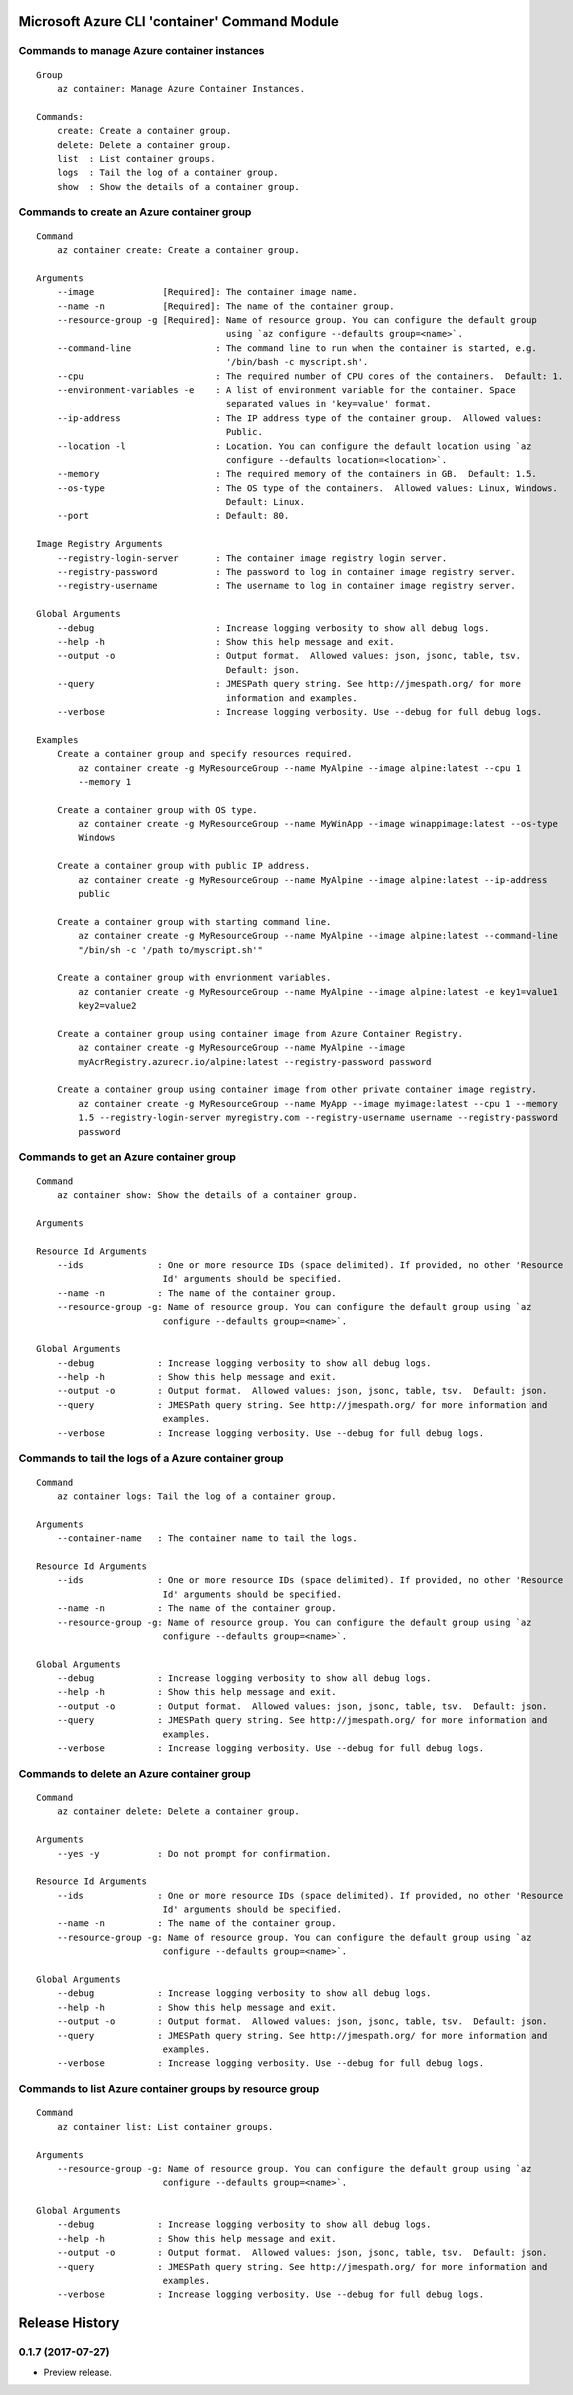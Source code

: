 Microsoft Azure CLI 'container' Command Module
==============================================

Commands to manage Azure container instances
+++++++++++++++++++++++++++++++++++++++++++++
::

    Group
        az container: Manage Azure Container Instances.

    Commands:
        create: Create a container group.
        delete: Delete a container group.
        list  : List container groups.
        logs  : Tail the log of a container group.
        show  : Show the details of a container group.

Commands to create an Azure container group
+++++++++++++++++++++++++++++++++++++++++++++
::

    Command
        az container create: Create a container group.

    Arguments
        --image             [Required]: The container image name.
        --name -n           [Required]: The name of the container group.
        --resource-group -g [Required]: Name of resource group. You can configure the default group
                                        using `az configure --defaults group=<name>`.
        --command-line                : The command line to run when the container is started, e.g.
                                        '/bin/bash -c myscript.sh'.
        --cpu                         : The required number of CPU cores of the containers.  Default: 1.
        --environment-variables -e    : A list of environment variable for the container. Space
                                        separated values in 'key=value' format.
        --ip-address                  : The IP address type of the container group.  Allowed values:
                                        Public.
        --location -l                 : Location. You can configure the default location using `az
                                        configure --defaults location=<location>`.
        --memory                      : The required memory of the containers in GB.  Default: 1.5.
        --os-type                     : The OS type of the containers.  Allowed values: Linux, Windows.
                                        Default: Linux.
        --port                        : Default: 80.

    Image Registry Arguments
        --registry-login-server       : The container image registry login server.
        --registry-password           : The password to log in container image registry server.
        --registry-username           : The username to log in container image registry server.

    Global Arguments
        --debug                       : Increase logging verbosity to show all debug logs.
        --help -h                     : Show this help message and exit.
        --output -o                   : Output format.  Allowed values: json, jsonc, table, tsv.
                                        Default: json.
        --query                       : JMESPath query string. See http://jmespath.org/ for more
                                        information and examples.
        --verbose                     : Increase logging verbosity. Use --debug for full debug logs.

    Examples
        Create a container group and specify resources required.
            az container create -g MyResourceGroup --name MyAlpine --image alpine:latest --cpu 1
            --memory 1

        Create a container group with OS type.
            az container create -g MyResourceGroup --name MyWinApp --image winappimage:latest --os-type
            Windows

        Create a container group with public IP address.
            az container create -g MyResourceGroup --name MyAlpine --image alpine:latest --ip-address
            public

        Create a container group with starting command line.
            az container create -g MyResourceGroup --name MyAlpine --image alpine:latest --command-line
            "/bin/sh -c '/path to/myscript.sh'"

        Create a container group with envrionment variables.
            az contanier create -g MyResourceGroup --name MyAlpine --image alpine:latest -e key1=value1
            key2=value2

        Create a container group using container image from Azure Container Registry.
            az container create -g MyResourceGroup --name MyAlpine --image
            myAcrRegistry.azurecr.io/alpine:latest --registry-password password

        Create a container group using container image from other private container image registry.
            az container create -g MyResourceGroup --name MyApp --image myimage:latest --cpu 1 --memory
            1.5 --registry-login-server myregistry.com --registry-username username --registry-password
            password

Commands to get an Azure container group
+++++++++++++++++++++++++++++++++++++++++++++
::

    Command
        az container show: Show the details of a container group.

    Arguments

    Resource Id Arguments
        --ids              : One or more resource IDs (space delimited). If provided, no other 'Resource
                            Id' arguments should be specified.
        --name -n          : The name of the container group.
        --resource-group -g: Name of resource group. You can configure the default group using `az
                            configure --defaults group=<name>`.

    Global Arguments
        --debug            : Increase logging verbosity to show all debug logs.
        --help -h          : Show this help message and exit.
        --output -o        : Output format.  Allowed values: json, jsonc, table, tsv.  Default: json.
        --query            : JMESPath query string. See http://jmespath.org/ for more information and
                            examples.
        --verbose          : Increase logging verbosity. Use --debug for full debug logs.

Commands to tail the logs of a Azure container group
+++++++++++++++++++++++++++++++++++++++++++++
::

    Command
        az container logs: Tail the log of a container group.

    Arguments
        --container-name   : The container name to tail the logs.

    Resource Id Arguments
        --ids              : One or more resource IDs (space delimited). If provided, no other 'Resource
                            Id' arguments should be specified.
        --name -n          : The name of the container group.
        --resource-group -g: Name of resource group. You can configure the default group using `az
                            configure --defaults group=<name>`.

    Global Arguments
        --debug            : Increase logging verbosity to show all debug logs.
        --help -h          : Show this help message and exit.
        --output -o        : Output format.  Allowed values: json, jsonc, table, tsv.  Default: json.
        --query            : JMESPath query string. See http://jmespath.org/ for more information and
                            examples.
        --verbose          : Increase logging verbosity. Use --debug for full debug logs.

Commands to delete an Azure container group
+++++++++++++++++++++++++++++++++++++++++++++
::

    Command
        az container delete: Delete a container group.

    Arguments
        --yes -y           : Do not prompt for confirmation.

    Resource Id Arguments
        --ids              : One or more resource IDs (space delimited). If provided, no other 'Resource
                            Id' arguments should be specified.
        --name -n          : The name of the container group.
        --resource-group -g: Name of resource group. You can configure the default group using `az
                            configure --defaults group=<name>`.

    Global Arguments
        --debug            : Increase logging verbosity to show all debug logs.
        --help -h          : Show this help message and exit.
        --output -o        : Output format.  Allowed values: json, jsonc, table, tsv.  Default: json.
        --query            : JMESPath query string. See http://jmespath.org/ for more information and
                            examples.
        --verbose          : Increase logging verbosity. Use --debug for full debug logs.

Commands to list Azure container groups by resource group
+++++++++++++++++++++++++++++++++++++++++++++
::

    Command
        az container list: List container groups.

    Arguments
        --resource-group -g: Name of resource group. You can configure the default group using `az
                            configure --defaults group=<name>`.

    Global Arguments
        --debug            : Increase logging verbosity to show all debug logs.
        --help -h          : Show this help message and exit.
        --output -o        : Output format.  Allowed values: json, jsonc, table, tsv.  Default: json.
        --query            : JMESPath query string. See http://jmespath.org/ for more information and
                            examples.
        --verbose          : Increase logging verbosity. Use --debug for full debug logs.


.. :changelog:

Release History
===============

0.1.7 (2017-07-27)
++++++++++++++++++

* Preview release.


